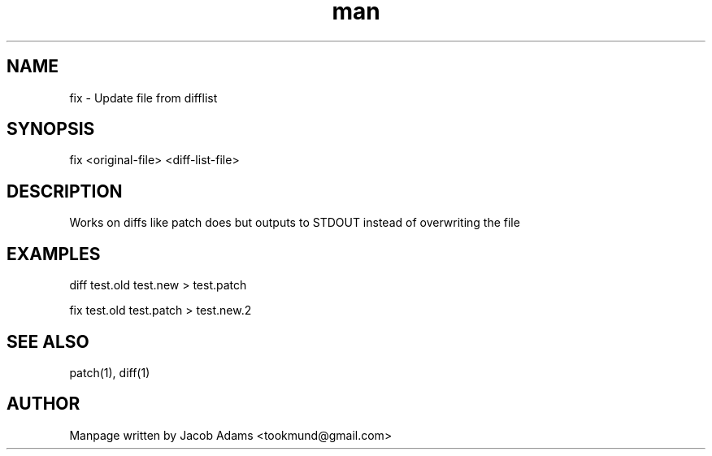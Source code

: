 .TH man 8 "21 March 2015" "1.0" "fix man page"
.SH NAME
fix \- Update file from difflist
.SH SYNOPSIS
fix <original-file> <diff-list-file> 
.SH DESCRIPTION
Works on diffs like patch does but outputs to STDOUT instead of overwriting the file
.SH EXAMPLES
diff test.old test.new > test.patch

fix test.old test.patch > test.new.2
.SH SEE ALSO
patch(1), diff(1)
.SH AUTHOR
Manpage written by Jacob Adams <tookmund@gmail.com>
